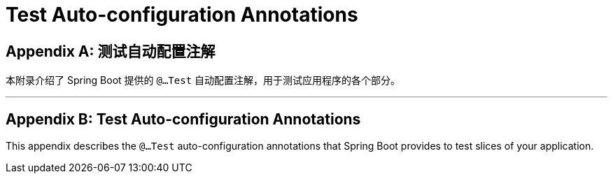 = Test Auto-configuration Annotations
:encoding: utf-8
:numbered:

[appendix]
[[appendix.test-auto-configuration]]
== 测试自动配置注解

本附录介绍了 Spring Boot 提供的 `@...Test` 自动配置注解，用于测试应用程序的各个部分。

'''
[appendix]
[[appendix.test-auto-configuration]]
== Test Auto-configuration Annotations
This appendix describes the `@...Test` auto-configuration annotations that Spring Boot provides to test slices of your application.
